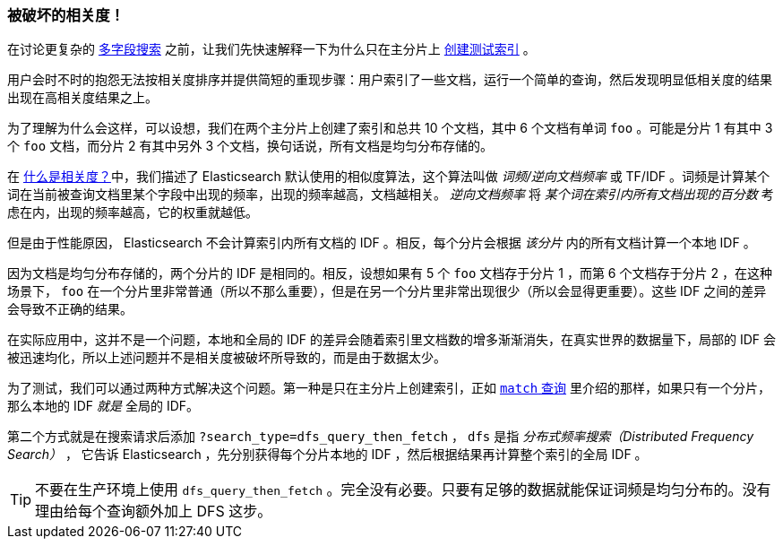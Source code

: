 [[relevance-is-broken]]
=== 被破坏的相关度！

在讨论更复杂的 <<multi-field-search,多字段搜索>> 之前，让我们先快速解释一下为什么只在主分片上 <<match-test-data,创建测试索引>> 。

用户会时不时的抱怨无法按相关度排序并提供简短的重现步骤：((("relevance", "differences in IDF producing incorrect results")))用户索引了一些文档，运行一个简单的查询，然后发现明显低相关度的结果出现在高相关度结果之上。

为了理解为什么会这样，可以设想，我们在两个主分片上创建了索引和总共 10 个文档，其中 6 个文档有单词 `foo` 。可能是分片 1 有其中 3 个 `foo` 文档，而分片 2 有其中另外 3 个文档，换句话说，所有文档是均匀分布存储的。

在 <<relevance-intro,什么是相关度？>>中，我们描述了 Elasticsearch 默认使用的相似度算法，((("Term Frequency/Inverse Document Frequency  (TF/IDF) similarity algorithm")))这个算法叫做 _词频/逆向文档频率_ 或 TF/IDF 。词频是计算某个词在当前被查询文档里某个字段中出现的频率，出现的频率越高，文档越相关。 _逆向文档频率_ 将 _某个词在索引内所有文档出现的百分数_ 考虑在内，((("inverse document frequency")))((("IDF", see="inverse document frequency")))出现的频率越高，它的权重就越低。

但是由于性能原因， Elasticsearch 不会计算索引内所有文档的 IDF 。((("shards", "local inverse document frequency (IDF)")))相反，每个分片会根据 _该分片_ 内的所有文档计算一个本地 IDF 。

因为文档是均匀分布存储的，两个分片的 IDF 是相同的。相反，设想如果有 5 个 `foo` 文档存于分片 1 ，而第 6 个文档存于分片 2 ，在这种场景下， `foo` 在一个分片里非常普通（所以不那么重要），但是在另一个分片里非常出现很少（所以会显得更重要）。这些 IDF 之间的差异会导致不正确的结果。

在实际应用中，这并不是一个问题，本地和全局的 IDF 的差异会随着索引里文档数的增多渐渐消失，在真实世界的数据量下，局部的 IDF 会被迅速均化，所以上述问题并不是相关度被破坏所导致的，而是由于数据太少。

为了测试，我们可以通过两种方式解决这个问题。第一种是只在主分片上创建索引，正如 <<match-query,`match` 查询>> 里介绍的那样，如果只有一个分片，那么本地的 IDF _就是_ 全局的 IDF。

第二个方式就是在搜索请求后添加 `?search_type=dfs_query_then_fetch` ， `dfs` 是指 _分布式频率搜索（Distributed Frequency Search）_ ，((("search_type", "dfs_query_then_fetch")))((("dfs_query_then_fetch search type")))((("DFS (Distributed Frequency Search)"))) 它告诉 Elasticsearch ，先分别获得每个分片本地的 IDF ，然后根据结果再计算整个索引的全局 IDF 。

TIP: 不要在生产环境上使用 `dfs_query_then_fetch` 。完全没有必要。只要有足够的数据就能保证词频是均匀分布的。没有理由给每个查询额外加上 DFS 这步。

